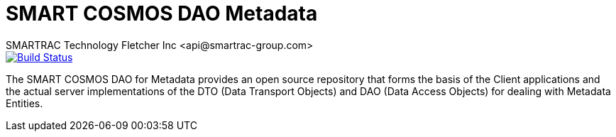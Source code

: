 = SMART COSMOS DAO Metadata
SMARTRAC Technology Fletcher Inc <api@smartrac-group.com>
ifdef::env-github[:USER: SMARTRACTECHNOLOGY]
ifdef::env-github[:REPO: smartcosmos-dao-metadata]
ifdef::env-github[:BRANCH: master]

image::https://travis-ci.org/{USER}/{REPO}.svg?branch={BRANCH}[Build Status, link=https://travis-ci.org/{USER}/{REPO}]

The SMART COSMOS DAO for Metadata provides an open source repository that forms the basis of the Client applications and the actual server implementations of the DTO (Data Transport Objects) and DAO (Data Access Objects) for dealing with Metadata Entities.
